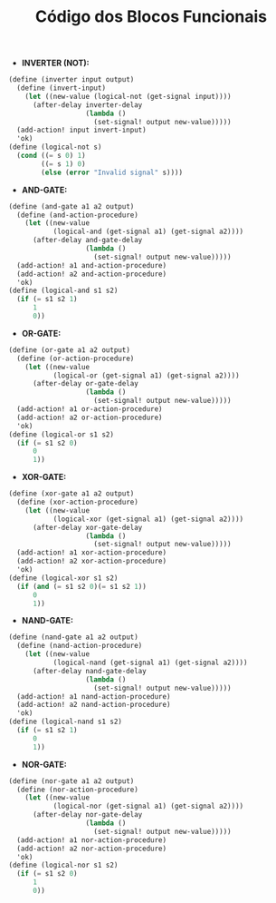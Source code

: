 #+Title: Código dos Blocos Funcionais

- *INVERTER (NOT):*

#+BEGIN_SRC scheme
(define (inverter input output)
  (define (invert-input)
    (let ((new-value (logical-not (get-signal input))))
      (after-delay inverter-delay
                   (lambda ()
                     (set-signal! output new-value)))))
  (add-action! input invert-input)
  'ok)
(define (logical-not s)
  (cond ((= s 0) 1)
        ((= s 1) 0)
        (else (error "Invalid signal" s))))
#+END_SRC

- *AND-GATE:*

#+BEGIN_SRC scheme
(define (and-gate a1 a2 output)
  (define (and-action-procedure)
    (let ((new-value
           (logical-and (get-signal a1) (get-signal a2))))
      (after-delay and-gate-delay
                   (lambda ()
                     (set-signal! output new-value)))))
  (add-action! a1 and-action-procedure)
  (add-action! a2 and-action-procedure)
  'ok)
(define (logical-and s1 s2)
  (if (= s1 s2 1)
      1
      0))
#+END_SRC

- *OR-GATE:*
#+BEGIN_SRC scheme
(define (or-gate a1 a2 output)
  (define (or-action-procedure)
    (let ((new-value
           (logical-or (get-signal a1) (get-signal a2))))
      (after-delay or-gate-delay
                   (lambda ()
                     (set-signal! output new-value)))))
  (add-action! a1 or-action-procedure)
  (add-action! a2 or-action-procedure)
  'ok)
(define (logical-or s1 s2)
  (if (= s1 s2 0)
      0
      1))
#+END_SRC

- *XOR-GATE:*
#+BEGIN_SRC scheme
(define (xor-gate a1 a2 output)
  (define (xor-action-procedure)
    (let ((new-value
           (logical-xor (get-signal a1) (get-signal a2))))
      (after-delay xor-gate-delay
                   (lambda ()
                     (set-signal! output new-value)))))
  (add-action! a1 xor-action-procedure)
  (add-action! a2 xor-action-procedure)
  'ok)
(define (logical-xor s1 s2)
  (if (and (= s1 s2 0)(= s1 s2 1))
      0
      1))
#+END_SRC

- *NAND-GATE:*
#+BEGIN_SRC scheme
(define (nand-gate a1 a2 output)
  (define (nand-action-procedure)
    (let ((new-value
           (logical-nand (get-signal a1) (get-signal a2))))
      (after-delay nand-gate-delay
                   (lambda ()
                     (set-signal! output new-value)))))
  (add-action! a1 nand-action-procedure)
  (add-action! a2 nand-action-procedure)
  'ok)
(define (logical-nand s1 s2)
  (if (= s1 s2 1)
      0
      1))
#+END_SRC

- *NOR-GATE:*
#+BEGIN_SRC scheme
(define (nor-gate a1 a2 output)
  (define (nor-action-procedure)
    (let ((new-value
           (logical-nor (get-signal a1) (get-signal a2))))
      (after-delay nor-gate-delay
                   (lambda ()
                     (set-signal! output new-value)))))
  (add-action! a1 nor-action-procedure)
  (add-action! a2 nor-action-procedure)
  'ok)
(define (logical-nor s1 s2)
  (if (= s1 s2 0)
      1
      0))
#+END_SRC
